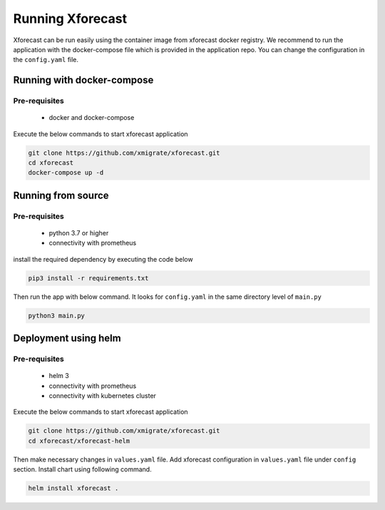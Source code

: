 Running Xforecast
=================

Xforecast can be run easily using the container image from xforecast docker registry. We recommend to
run the application with the docker-compose file which is provided in the application repo.
You can change the configuration in the ``config.yaml`` file.

Running with docker-compose
---------------------------
Pre-requisites
~~~~~~~~~~~~~~
    * docker and docker-compose

Execute the below commands to start xforecast application

.. code-block:: bash

    git clone https://github.com/xmigrate/xforecast.git
    cd xforecast
    docker-compose up -d

Running from source
-------------------
Pre-requisites
~~~~~~~~~~~~~~
    * python 3.7 or higher
    * connectivity with prometheus

install the required dependency by executing the code below

.. code-block:: bash

    pip3 install -r requirements.txt

Then run the app with below command. It looks for ``config.yaml`` in the same directory level of ``main.py``

.. code-block:: bash

    python3 main.py

Deployment using helm
-------------------
Pre-requisites
~~~~~~~~~~~~~~
    * helm 3
    * connectivity with prometheus
    * connectivity with kubernetes cluster
    
Execute the below commands to start xforecast application

.. code-block:: bash

    git clone https://github.com/xmigrate/xforecast.git
    cd xforecast/xforecast-helm

Then make necessary changes in ``values.yaml`` file. Add xforecast configuration in  ``values.yaml`` file under ``config`` section.
Install chart using following command.

.. code-block:: bash

    helm install xforecast .